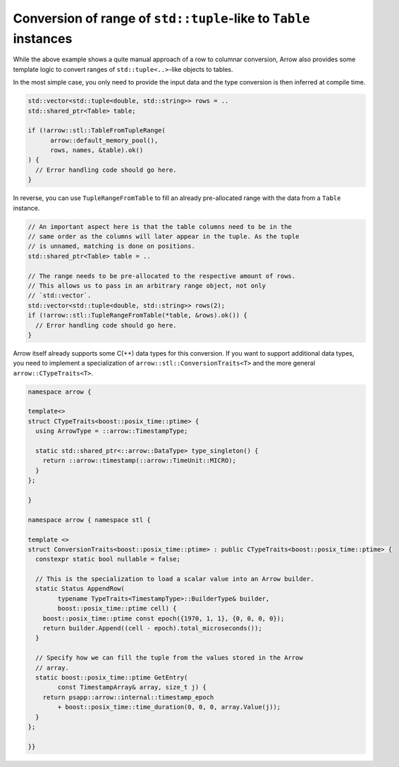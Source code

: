 .. Licensed to the Apache Software Foundation (ASF) under one
.. or more contributor license agreements.  See the NOTICE file
.. distributed with this work for additional information
.. regarding copyright ownership.  The ASF licenses this file
.. to you under the Apache License, Version 2.0 (the
.. "License"); you may not use this file except in compliance
.. with the License.  You may obtain a copy of the License at

..   http://www.apache.org/licenses/LICENSE-2.0

.. Unless required by applicable law or agreed to in writing,
.. software distributed under the License is distributed on an
.. "AS IS" BASIS, WITHOUT WARRANTIES OR CONDITIONS OF ANY
.. KIND, either express or implied.  See the License for the
.. specific language governing permissions and limitations
.. under the License.

.. default-domain:: cpp
.. highlight:: cpp

Conversion of range of ``std::tuple``-like to ``Table`` instances
=================================================================

While the above example shows a quite manual approach of a row to columnar
conversion, Arrow also provides some template logic to convert ranges of
``std::tuple<..>``-like objects to tables.

In the most simple case, you only need to provide the input data and the
type conversion is then inferred at compile time.

.. code::

   std::vector<std::tuple<double, std::string>> rows = ..
   std::shared_ptr<Table> table;

   if (!arrow::stl::TableFromTupleRange(
         arrow::default_memory_pool(),
         rows, names, &table).ok()
   ) {
     // Error handling code should go here.
   }

In reverse, you can use ``TupleRangeFromTable`` to fill an already
pre-allocated range with the data from a ``Table`` instance.

.. code::

    // An important aspect here is that the table columns need to be in the
    // same order as the columns will later appear in the tuple. As the tuple
    // is unnamed, matching is done on positions.
    std::shared_ptr<Table> table = ..

    // The range needs to be pre-allocated to the respective amount of rows.
    // This allows us to pass in an arbitrary range object, not only
    // `std::vector`.
    std::vector<std::tuple<double, std::string>> rows(2);
    if (!arrow::stl::TupleRangeFromTable(*table, &rows).ok()) {
      // Error handling code should go here.
    }

Arrow itself already supports some C(++) data types for this conversion. If you
want to support additional data types, you need to implement a specialization
of ``arrow::stl::ConversionTraits<T>`` and the more general
``arrow::CTypeTraits<T>``.


.. code::

    namespace arrow {

    template<>
    struct CTypeTraits<boost::posix_time::ptime> {
      using ArrowType = ::arrow::TimestampType;

      static std::shared_ptr<::arrow::DataType> type_singleton() {
        return ::arrow::timestamp(::arrow::TimeUnit::MICRO);
      }
    };

    }

    namespace arrow { namespace stl {

    template <>
    struct ConversionTraits<boost::posix_time::ptime> : public CTypeTraits<boost::posix_time::ptime> {
      constexpr static bool nullable = false;

      // This is the specialization to load a scalar value into an Arrow builder.
      static Status AppendRow(
            typename TypeTraits<TimestampType>::BuilderType& builder,
            boost::posix_time::ptime cell) {
        boost::posix_time::ptime const epoch({1970, 1, 1}, {0, 0, 0, 0});
        return builder.Append((cell - epoch).total_microseconds());
      }

      // Specify how we can fill the tuple from the values stored in the Arrow
      // array.
      static boost::posix_time::ptime GetEntry(
            const TimestampArray& array, size_t j) {
        return psapp::arrow::internal::timestamp_epoch
            + boost::posix_time::time_duration(0, 0, 0, array.Value(j));
      }
    };

    }}

